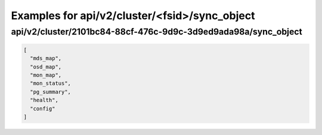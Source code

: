 Examples for api/v2/cluster/<fsid>/sync_object
==============================================

api/v2/cluster/2101bc84-88cf-476c-9d9c-3d9ed9ada98a/sync_object
---------------------------------------------------------------

.. code-block:: json

   [
     "mds_map", 
     "osd_map", 
     "mon_map", 
     "mon_status", 
     "pg_summary", 
     "health", 
     "config"
   ]

